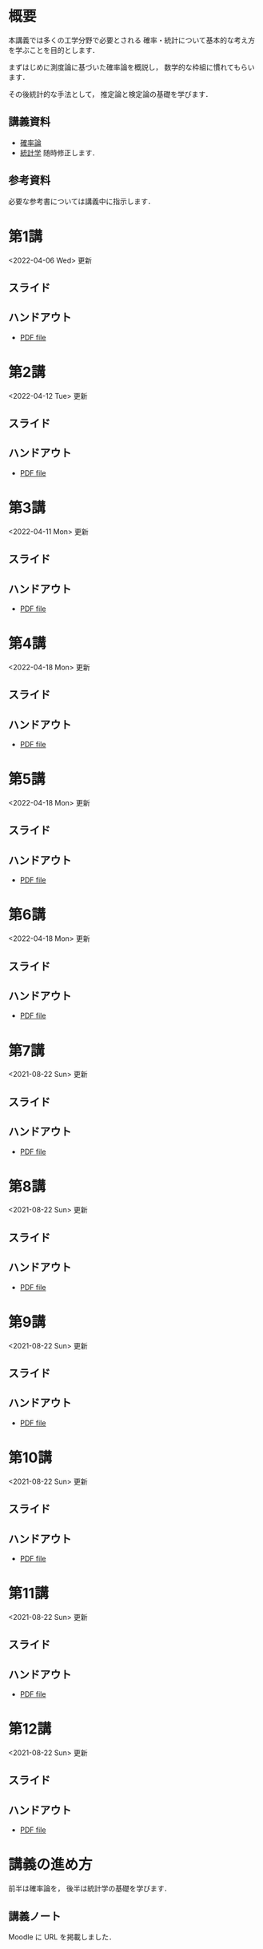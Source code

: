 #+HUGO_BASE_DIR: ./
#+HUGO_SECTION: page
#+HUGO_WEIGHT: auto
#+AUTHOR: Noboru Murata
#+LINK: github https://noboru-murata.github.io/probability-statistics/
#+STARTUP: hidestars content indent

# Time-stamp: <2022-04-18 18:13:32 mura>
# C-c C-e H A (generate MDs for all subtrees)

* 概要
:PROPERTIES:
:EXPORT_FILE_NAME: _index
:EXPORT_HUGO_SECTION: ./
:EXPORT_DATE: <2020-03-18 Wed>
:END:
本講義では多くの工学分野で必要とされる
確率・統計について基本的な考え方を学ぶことを目的とします．

まずはじめに測度論に基づいた確率論を概説し，
数学的な枠組に慣れてもらいます．

その後統計的な手法として，
推定論と検定論の基礎を学びます．

** 講義資料
  - [[github:pdfs/probability.pdf][確率論]]
  - [[github:pdfs/statistics.pdf][統計学]]
    随時修正します．

** 参考資料
必要な参考書については講義中に指示します．

* 第1講
:PROPERTIES:
:EXPORT_FILE_NAME: lecture01
:EXPORT_DATE: <2021-04-01 Thu>
:END:
<2022-04-06 Wed> 更新
** スライド
#+hugo: {{< myslide base="probability-statistics" name="slide01" >}}
** ハンドアウト
- [[github:pdfs/slide01.pdf][PDF file]]

* 第2講
:PROPERTIES:
:EXPORT_FILE_NAME: lecture02
:EXPORT_DATE: <2020-04-01 Wed>
:END:
<2022-04-12 Tue> 更新
** スライド
#+hugo: {{< myslide base="probability-statistics" name="slide02" >}}
** ハンドアウト
- [[github:pdfs/slide02.pdf][PDF file]]

* 第3講
:PROPERTIES:
:EXPORT_FILE_NAME: lecture03
:EXPORT_DATE: <2020-04-01 Wed>
:END:
<2022-04-11 Mon> 更新
** スライド
#+hugo: {{< myslide base="probability-statistics" name="slide03" >}}
** ハンドアウト
- [[github:pdfs/slide03.pdf][PDF file]]

* 第4講
:PROPERTIES:
:EXPORT_FILE_NAME: lecture04
:EXPORT_DATE: <2020-04-01 Wed>
:END:
<2022-04-18 Mon> 更新
** スライド
#+hugo: {{< myslide base="probability-statistics" name="slide04" >}}
** ハンドアウト
- [[github:pdfs/slide04.pdf][PDF file]]

* 第5講
:PROPERTIES:
:EXPORT_FILE_NAME: lecture05
:EXPORT_DATE: <2020-04-01 Wed>
:END:
<2022-04-18 Mon> 更新
** スライド
#+hugo: {{< myslide base="probability-statistics" name="slide05" >}}
** ハンドアウト
- [[github:pdfs/slide05.pdf][PDF file]]

* 第6講
:PROPERTIES:
:EXPORT_FILE_NAME: lecture06
:EXPORT_DATE: <2020-04-01 Wed>
:END:
<2022-04-18 Mon> 更新
** スライド
#+hugo: {{< myslide base="probability-statistics" name="slide06" >}}
** ハンドアウト
- [[github:pdfs/slide06.pdf][PDF file]]

* 第7講
:PROPERTIES:
:EXPORT_FILE_NAME: lecture07
:EXPORT_DATE: <2020-04-01 Wed>
:END:
<2021-08-22 Sun> 更新
** スライド
#+hugo: {{< myslide base="probability-statistics" name="slide07" >}}
** ハンドアウト
- [[github:pdfs/slide07.pdf][PDF file]]

* 第8講
:PROPERTIES:
:EXPORT_FILE_NAME: lecture08
:EXPORT_DATE: <2020-04-01 Wed>
:END:
<2021-08-22 Sun> 更新
** スライド
#+hugo: {{< myslide base="probability-statistics" name="slide08" >}}
** ハンドアウト
- [[github:pdfs/slide08.pdf][PDF file]]

* 第9講
:PROPERTIES:
:EXPORT_FILE_NAME: lecture09
:EXPORT_DATE: <2020-04-01 Wed>
:END:
<2021-08-22 Sun> 更新
** スライド
#+hugo: {{< myslide base="probability-statistics" name="slide09" >}}
** ハンドアウト
- [[github:pdfs/slide09.pdf][PDF file]]

* 第10講
:PROPERTIES:
:EXPORT_FILE_NAME: lecture10
:EXPORT_DATE: <2020-04-01 Wed>
:END:
<2021-08-22 Sun> 更新
** スライド
#+hugo: {{< myslide base="probability-statistics" name="slide10" >}}
** ハンドアウト
- [[github:pdfs/slide10.pdf][PDF file]]

* 第11講
:PROPERTIES:
:EXPORT_FILE_NAME: lecture11
:EXPORT_DATE: <2021-04-01 Thu>
:END:
<2021-08-22 Sun> 更新
** スライド
#+hugo: {{< myslide base="probability-statistics" name="slide11" >}}
** ハンドアウト
- [[github:pdfs/slide11.pdf][PDF file]]

* 第12講
:PROPERTIES:
:EXPORT_FILE_NAME: lecture12
:EXPORT_DATE: <2020-04-01 Wed>
:END:
<2021-08-22 Sun> 更新
** スライド
#+hugo: {{< myslide base="probability-statistics" name="slide12" >}}
** ハンドアウト
- [[github:pdfs/slide12.pdf][PDF file]]

* COMMENT 講義13
:PROPERTIES:
:EXPORT_FILE_NAME: lecture13
:EXPORT_DATE: <2020-04-01 Wed>
:END:
<2021-07-06 Tue> 更新
** スライド
#+hugo: {{< myslide base="probability-statistics" name="slide13" >}}
** ハンドアウト
- [[github:pdfs/slide13.pdf][PDF file]]

* COMMENT 講義14
:PROPERTIES:
:EXPORT_FILE_NAME: lecture14
:EXPORT_DATE: <2020-04-01 Wed>
:END:
<2021-07-13 Tue> 更新
** スライド
#+hugo: {{< myslide base="probability-statistics" name="slide14" >}}
** ハンドアウト
- [[github:pdfs/slide14.pdf][PDF file]]

* COMMENT 講義15
:PROPERTIES:
:EXPORT_FILE_NAME: lecture15
:EXPORT_DATE: <2021-04-01 Thu>
:END:
理解度の確認

     
* COMMENT お知らせ
おしらせは以下を利用     

* 講義の進め方
:PROPERTIES:
:EXPORT_HUGO_SECTION: ./post
:EXPORT_FILE_NAME: post1
:EXPORT_DATE: <2022-04-06 Wed>
:END:
前半は確率論を，
後半は統計学の基礎を学びます．

** 講義ノート
Moodle に URL を掲載しました．

** COMMENT 過去の試験問題
Moodle に3年分を掲載しました．

* スライドの使い方
:PROPERTIES:
:EXPORT_HUGO_SECTION: ./post
:EXPORT_FILE_NAME: post2
:EXPORT_DATE: <2020-08-27 Thu>
:END:
スライドは
[[https://revealjs.com][reveal.js]]
を使って作っています．
  
スライドを click して "?" を入力すると
shortcut key が表示されますが，
これ以外にも以下の key などが使えます．

** フルスクリーン
- f フルスクリーン表示
- esc 元に戻る
** 黒板
- w スライドと黒板の切り替え (toggle)
- x/y チョークの色の切り替え (巡回)
- c 消去
** メモ書き
- e 編集モードの切り替え (toggle)
- x/y ペンの色の切り替え (巡回)
- c 消去

* COMMENT ローカル変数
# Local Variables:
# eval: (org-hugo-auto-export-mode)
# End:
